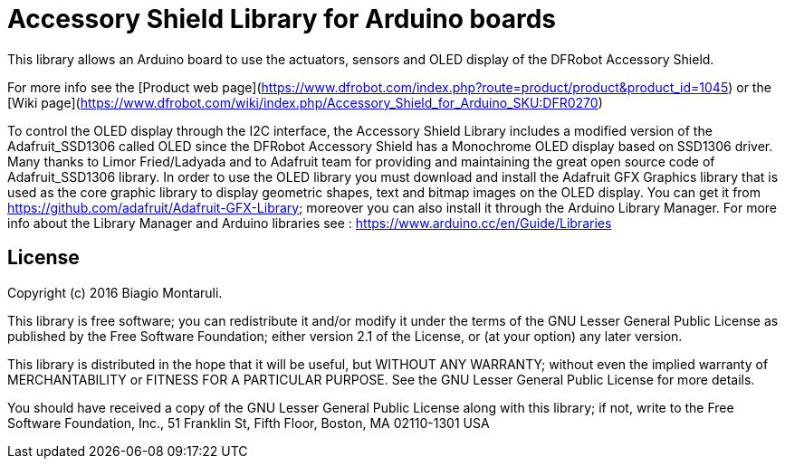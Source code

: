 = Accessory Shield Library for Arduino boards =

This library allows an Arduino board to use the actuators, sensors and OLED display of the DFRobot Accessory Shield.

For more info see the [Product web page](https://www.dfrobot.com/index.php?route=product/product&product_id=1045)
or the [Wiki page](https://www.dfrobot.com/wiki/index.php/Accessory_Shield_for_Arduino_SKU:DFR0270)

To control the OLED display through the I2C interface, the Accessory Shield Library includes a modified version of 
the Adafruit_SSD1306 called OLED since the DFRobot Accessory Shield has a Monochrome OLED display based on SSD1306 driver.
Many thanks to Limor Fried/Ladyada and to Adafruit team for providing and maintaining the great open source code
of Adafruit_SSD1306 library.
In order to use the OLED library you must download and install the Adafruit GFX Graphics library that is used as the
core graphic library to display geometric shapes, text and bitmap images on the OLED display.
You can get it from https://github.com/adafruit/Adafruit-GFX-Library; moreover you can also install it through the
Arduino Library Manager. For more info about the Library Manager and Arduino libraries see : 
https://www.arduino.cc/en/Guide/Libraries 


== License ==

Copyright (c) 2016 Biagio Montaruli.

This library is free software; you can redistribute it and/or
modify it under the terms of the GNU Lesser General Public
License as published by the Free Software Foundation; either
version 2.1 of the License, or (at your option) any later version.

This library is distributed in the hope that it will be useful,
but WITHOUT ANY WARRANTY; without even the implied warranty of
MERCHANTABILITY or FITNESS FOR A PARTICULAR PURPOSE. See the GNU
Lesser General Public License for more details.

You should have received a copy of the GNU Lesser General Public
License along with this library; if not, write to the Free Software
Foundation, Inc., 51 Franklin St, Fifth Floor, Boston, MA 02110-1301 USA

